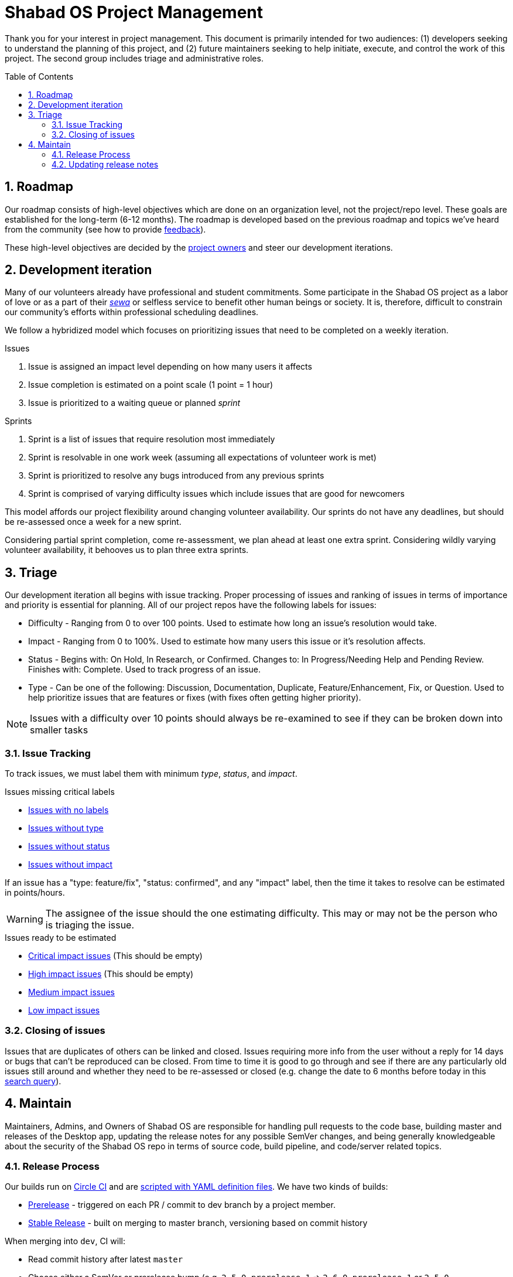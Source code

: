 :repo: desktop
:idprefix:
:hide-uri-scheme:
:numbered:
:max-width: 900px
:icons: font
:toc: preamble
:toclevels: 4
ifdef::env-github,env-browser[:outfilesuffix: .asciidoc]
ifdef::env-github[]
:note-caption: :information_source:
:tip-caption: :bulb:
:important-caption: :fire:
:caution-caption: :warning:
:warning-caption: :no_entry:
endif::[]

# Shabad OS Project Management

Thank you for your interest in project management. This document is primarily intended for two audiences: (1) developers seeking to understand the planning of this project, and (2) future maintainers seeking to help initiate, execute, and control the work of this project. The second group includes triage and administrative roles.

## Roadmap

Our roadmap consists of high-level objectives which are done on an organization level, not the project/repo level. These goals are established for the long-term (6-12 months). The roadmap is developed based on the previous roadmap and topics we've heard from the community (see how to provide link:README.adoc#Feedback[feedback]).

These high-level objectives are decided by the https://github.com/orgs/ShabadOS/people[project owners] and steer our development iterations.

## Development iteration

Many of our volunteers already have professional and student commitments. Some participate in the Shabad OS project as a labor of love or as a part of their https://en.wikipedia.org/wiki/Selfless_service[_sewa_] or selfless service to benefit other human beings or society. It is, therefore, difficult to constrain our community's efforts within professional scheduling deadlines.

We follow a hybridized model which focuses on prioritizing issues that need to be completed on a weekly iteration.

.Issues
. Issue is assigned an impact level depending on how many users it affects
. Issue completion is estimated on a point scale (1 point = 1 hour)
. Issue is prioritized to a waiting queue or planned _sprint_

.Sprints
. Sprint is a list of issues that require resolution most immediately
. Sprint is resolvable in one work week (assuming all expectations of volunteer work is met)
. Sprint is prioritized to resolve any bugs introduced from any previous sprints
. Sprint is comprised of varying difficulty issues which include issues that are good for newcomers

This model affords our project flexibility around changing volunteer availability. Our sprints do not have any deadlines, but should be re-assessed once a week for a new sprint.

Considering partial sprint completion, come re-assessment, we plan ahead at least one extra sprint. Considering wildly varying volunteer availability, it behooves us to plan three extra sprints.

## Triage

Our development iteration all begins with issue tracking. Proper processing of issues and ranking of issues in terms of importance and priority is essential for planning. All of our project repos have the following labels for issues:

* Difficulty - Ranging from 0 to over 100 points. Used to estimate how long an issue's resolution would take.
* Impact - Ranging from 0 to 100%. Used to estimate how many users this issue or it's resolution affects.
* Status - Begins with: On Hold, In Research, or Confirmed. Changes to: In Progress/Needing Help and Pending Review. Finishes with: Complete. Used to track progress of an issue.
* Type - Can be one of the following: Discussion, Documentation, Duplicate, Feature/Enhancement, Fix, or Question. Used to help prioritize issues that are features or fixes (with fixes often getting higher priority).

NOTE: Issues with a difficulty over 10 points should always be re-examined to see if they can be broken down into smaller tasks

### Issue Tracking

To track issues, we must label them with minimum _type_, _status_, and _impact_.

.Issues missing critical labels
* https://github.com/ShabadOS/{repo}/issues?q=is%3Aopen+is%3Aissue+no%3Alabel[Issues with no labels]
* https://github.com/ShabadOS/{repo}/issues?q=is%3Aopen+is%3Aissue+-label%3A%22Type%3A+Discussion%22+-label%3A%22Type%3A+Documentation%22+-label%3A%22Type%3A+Duplicate%22+-label%3A%22Type%3A+Feature%2FEnhancement%22+-label%3A%22Type%3A+Fix%22+-label%3A%22Type%3A+Question%22+[Issues without type]
* https://github.com/ShabadOS/{repo}/issues?q=is%3Aopen+is%3Aissue+-label%3A%22Status%3A+Confirmed%22+-label%3A%22Status%3A+Complete%22+-label%3A%22Status%3A+In+Progress%22+-label%3A%22Status%3A+In+Research%22+-label%3A%22Status%3A+Needing+Help%22+-label%3A%22Status%3A+On+Hold%22+-label%3A%22Status%3A+Pending+Review%22+[Issues without status]
* https://github.com/ShabadOS/{repo}/issues?q=is%3Aopen+is%3Aissue+-label%3A%22Impact%3A+1+Low%22+-label%3A%22Impact%3A+2+Medium%22+-label%3A%22Impact%3A+3+High%22+-label%3A%22Impact%3A+4+Critical%22+[Issues without impact]

If an issue has a "type: feature/fix", "status: confirmed", and any "impact" label, then the time it takes to resolve can be estimated in points/hours.

WARNING: The assignee of the issue should the one estimating difficulty. This may or may not be the person who is triaging the issue.

.Issues ready to be estimated
* https://github.com/ShabadOS/{repo}/issues?q=is%3Aopen+is%3Aissue+label%3A%22Status%3A+Confirmed%22+-label%3A%22Type%3A+Discussion%22+-label%3A%22Type%3A+Documentation%22+-label%3A%22Type%3A+Duplicate%22+-label%3A%22Type%3A+Question%22+label%3A%22Impact%3A+4+Critical%22+-label%3A%22Difficulty%3A+0%22+-label%3A%22Difficulty%3A+1%22+-label%3A%22Difficulty%3A+5%22+-label%3A%22Difficulty%3A+21%22+-label%3A%22Difficulty%3A+109%22+[Critical impact issues] (This should be empty)
* https://github.com/ShabadOS/{repo}/issues?q=is%3Aopen+is%3Aissue+label%3A%22Status%3A+Confirmed%22+-label%3A%22Type%3A+Discussion%22+-label%3A%22Type%3A+Documentation%22+-label%3A%22Type%3A+Duplicate%22+-label%3A%22Type%3A+Question%22+label%3A%22Impact%3A+3+High%22+-label%3A%22Difficulty%3A+0%22+-label%3A%22Difficulty%3A+1%22+-label%3A%22Difficulty%3A+5%22+-label%3A%22Difficulty%3A+21%22+-label%3A%22Difficulty%3A+109%22+[High impact issues] (This should be empty)
* https://github.com/ShabadOS/{repo}/issues?q=is%3Aopen+is%3Aissue+label%3A%22Status%3A+Confirmed%22+-label%3A%22Type%3A+Discussion%22+-label%3A%22Type%3A+Documentation%22+-label%3A%22Type%3A+Duplicate%22+-label%3A%22Type%3A+Question%22+label%3A%22Impact%3A+2+Medium%22+-label%3A%22Difficulty%3A+0%22+-label%3A%22Difficulty%3A+1%22+-label%3A%22Difficulty%3A+5%22+-label%3A%22Difficulty%3A+21%22+-label%3A%22Difficulty%3A+109%22+[Medium impact issues]
* https://github.com/ShabadOS/{repo}/issues?q=is%3Aopen+is%3Aissue+label%3A%22Status%3A+Confirmed%22+-label%3A%22Type%3A+Discussion%22+-label%3A%22Type%3A+Documentation%22+-label%3A%22Type%3A+Duplicate%22+-label%3A%22Type%3A+Question%22+label%3A%22Impact%3A+1+Low%22+-label%3A%22Difficulty%3A+0%22+-label%3A%22Difficulty%3A+1%22+-label%3A%22Difficulty%3A+5%22+-label%3A%22Difficulty%3A+21%22+-label%3A%22Difficulty%3A+109%22+[Low impact issues]

### Closing of issues

Issues that are duplicates of others can be linked and closed. Issues requiring more info from the user without a reply for 14 days or bugs that can't be reproduced can be closed. From time to time it is good to go through and see if there are any particularly old issues still around and whether they need to be re-assessed or closed (e.g. change the date to 6 months before today in this https://github.com/ShabadOS/{repo}/issues?page=2&q=is%3Aopen+is%3Aissue+updated%3A%3C2020-01-01[search query]).

## Maintain

Maintainers, Admins, and Owners of Shabad OS are responsible for handling pull requests to the code base, building master and releases of the Desktop app, updating the release notes for any possible SemVer changes, and being generally knowledgeable about the security of the Shabad OS repo in terms of source code, build pipeline, and code/server related topics.

### Release Process

Our builds run on https://circleci.com/[Circle CI] and are https://github.com/ShabadOS/{repo}/blob/dev/.circleci/config.yml[scripted with YAML definition files]. We have two kinds of builds:

- https://github.com/ShabadOS/{repo}/releases[Prerelease] - triggered on each PR / commit to dev branch by a project member.
- https://github.com/ShabadOS/{repo}/releases/latest[Stable Release] - built on merging to master branch, versioning based on commit history

When merging into `dev`, CI will:

* Read commit history after latest `master`
* Choose either a SemVer or prerelease bump (e.g. `2.5.0-prerelease.1` => `2.6.0-prerelease.1` or `2.5.0-prerelease.2`)
* Build and publish to GitHub releases

When merging into `master`, CI will:

* Remove any prerelease components (e.g. `2.5.0-prerelease.1` => `2.5.0`)
* Build and publish to GitHub releases

.How CI chooses SemVer bump
[cols=2*] 
|===
|"BREAKING CHANGE" is on it's own line
|Major bump (e.g. 2.5.6 => 3.0.0)

|Commit message begins with "feat"
|Minor bump (e.g. 2.5.6 => 2.6.0)

|Commit message begins with  "fix" or "perf"
|Patch bump (e.g. 2.5.6 => 2.5.7)

|None of the above criteria
|No bump (e.g. 2.5.6 => 2.5.6)
|===

### Updating release notes

Maintainers and Admins are responsible to show what changes were made, and when they were made, for releases. It is important to include breaking changes (incompatible API changes) or habit-reforming behaviors (UX) for both contributors and end-users.

Future release notes should be added as asciidoc files in the corresponding folder (e.g. `{repo}/release-notes/latest.adoc`). Linked images should be placed in a similarly named folder under the images folder (e.g. `{repo}/release-notes/images/latest/`).

NOTE: When merging into `master`, CI will automatically rename `latest.adoc` to SemVer format (e.g. `3.0.0.adoc`). The `master` branch will not have a `latest.adoc` file.

Begin your release notes with a section for key highlights and their short descriptions. Since we use asciidoc, a table of contents will automatically be generated from the headers. It is unnecessary to include every header in the key highlights section.

NOTE: While working on prerelease notes in `dev` branch, keep editing the `latest.adoc` file. Do not create new files for each prerelease.

NOTE: It is necessary to explain in each release note that we are following https://semver.org/[Semantic Versioning] for version labelling.

2^nd^ level headers should be friendly link:CONTRIBUTING.adoc#Scope[scope names]. 3^rd^ level headers can be the notes for what was added, changed, deprecated, fixed, removed, or secured.

End the release notes with the following 2^nd^ level headers: (1) Preview, (2) Notable Changes, and (3) Thank You:

. It is helpful to prepare users with experimental features that may have been introduced and a short-duration peek towards our next releases.
. It is important to include a dedicated way for users to see changes that a user needs to prepare for (adapting to a different UX) or avoid upgrading to (breaking changes). Does not have to include all key highlights from the beginning of the release notes.
. It is humbling to thank our community for their participation. This should include not only those contributing pull requests but also those helping to triage issues for tracking purposes or any other project management related work. Use GitHub handles when possible.

IMPORTANT: The maintainer/admin writing the release notes must not be excluded from the thank you section as it could be used by other team members for tracking purposes or future maintainers/admins.
